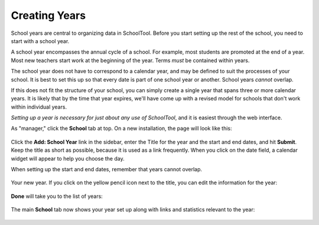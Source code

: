 .. _years:

Creating Years
==============

School years are central to organizing data in SchoolTool.  Before you start setting up the rest of the school, you need to start with a school year.  

A school year encompasses the annual cycle of a school.  For example, most students are promoted at the end of a year.  Most new teachers start work at the beginning of the year.  Terms *must* be contained within years.

The school year does not have to correspond to a calendar year, and may be defined to suit the processes of your school.  It is best to set this up so that every date is part of one school year or another.  School years *cannot* overlap.

If this does not fit the structure of your school, you can simply create a single year that spans three or more calendar years.  It is likely that by the time that year expires, we'll have come up with a revised model for schools that don't work within individual years.

*Setting up a year is necessary for just about any use of SchoolTool*, and it is easiest through the web interface.

As "manager," click the **School** tab at top.  On a new installation, the page will look like this:

   .. image:: images/years-0.png

Click the **Add: School Year** link in the sidebar, enter the Title for the year and the start and end dates, and hit **Submit**.  Keep the title as short as possible, because it is used as a link frequently.  When you click on the date field, a calendar widget will appear to help you choose the day.

When setting up the start and end dates, remember that years cannot overlap.

   .. image:: images/years-1.png

Your new year.  If you click on the yellow pencil icon next to the title, you can edit the information for the year:

   .. image:: images/years-2.png

**Done** will take you to the list of years:

   .. image:: images/years-3.png

The main **School** tab now shows your year set up along with links and statistics relevant to the year:

   .. image:: images/years-4.png
